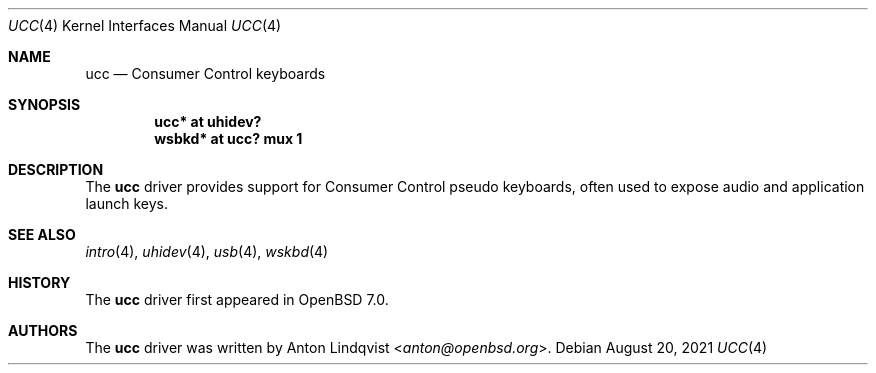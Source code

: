 .\"	$OpenBSD: ucc.4,v 1.1 2021/08/20 05:25:23 anton Exp $
.\"
.\" Copyright (c) 2021 Anton Lindqvist <anton@openbsd.org>
.\"
.\" Permission to use, copy, modify, and distribute this software for any
.\" purpose with or without fee is hereby granted, provided that the above
.\" copyright notice and this permission notice appear in all copies.
.\"
.\" THE SOFTWARE IS PROVIDED "AS IS" AND THE AUTHOR DISCLAIMS ALL WARRANTIES
.\" WITH REGARD TO THIS SOFTWARE INCLUDING ALL IMPLIED WARRANTIES OF
.\" MERCHANTABILITY AND FITNESS. IN NO EVENT SHALL THE AUTHOR BE LIABLE FOR
.\" ANY SPECIAL, DIRECT, INDIRECT, OR CONSEQUENTIAL DAMAGES OR ANY DAMAGES
.\" WHATSOEVER RESULTING FROM LOSS OF USE, DATA OR PROFITS, WHETHER IN AN
.\" ACTION OF CONTRACT, NEGLIGENCE OR OTHER TORTIOUS ACTION, ARISING OUT OF
.\" OR IN CONNECTION WITH THE USE OR PERFORMANCE OF THIS SOFTWARE.
.\"
.Dd $Mdocdate: August 20 2021 $
.Dt UCC 4
.Os
.Sh NAME
.Nm ucc
.Nd Consumer Control keyboards
.Sh SYNOPSIS
.Cd "ucc* at uhidev?"
.Cd "wsbkd* at ucc? mux 1"
.Sh DESCRIPTION
The
.Nm
driver provides support for Consumer Control pseudo keyboards, often used to
expose audio and application launch keys.
.Sh SEE ALSO
.Xr intro 4 ,
.Xr uhidev 4 ,
.Xr usb 4 ,
.Xr wskbd 4
.Sh HISTORY
The
.Nm
driver first appeared in
.Ox 7.0 .
.Sh AUTHORS
The
.Nm
driver was written by
.An Anton Lindqvist Aq Mt anton@openbsd.org .

